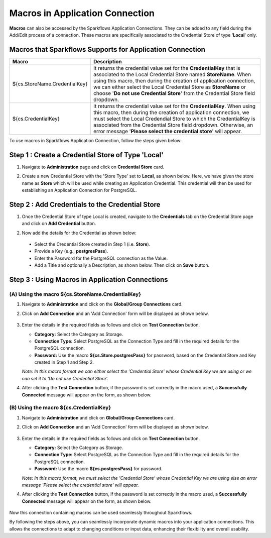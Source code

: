Macros in Application Connection
==================

**Macros** can also be accessed by the Sparkflows Application Connections. They can be added to any field during the Add/Edit process of a connection. These macros are specifically associated to the Credential Store of type '**Local**' only.

Macros that Sparkflows Supports for Application Connection
++++++++++++++++++++++++++++++

.. list-table:: 
   :widths: 30 70
   :header-rows: 1

   * - Macro
     - Description
   * - ${cs.StoreName.CredentialKey}
     - It returns the credential value set for the **CredentialKey** that is associated to the Local Credential Store named **StoreName**. When using this macro, 
       then during the creation of application connection, we can either select the Local Credential Store as **StoreName** or choose '**Do not use Credential 
       Store**' from the Credential Store field dropdown. 
   * - ${cs.CredentialKey}
     - It returns the credential value set for the **CredentialKey**. When using this macro, then during the creation of application connection, we must select 
       the Local Credendial Store to which the CredentialKey is associated from the Credential Store field dropdown. Otherwise, an error message '**Please select 
       the credential store**' will appear.

To use macros in Sparkflows Application Connection, follow the steps given below:

Step 1 : Create a Credential Store of Type 'Local'
++++++++++

#. Navigate to **Administration** page and click on **Credential Store** card. 

#. Create a new Credential Store with the 'Store Type' set to **Local**, as shown below. Here, we have given the store name as **Store** which will be used while creating an Application Credential. This credential will then be used for establishing an Application Connection for PostgreSQL.

   .. figure:: ../../../_assets/user-guide/variables-macros/application-connection-macros/local-credential-store.png
      :alt: local-credential-store
      :width: 60%

Step 2 : Add Credentials to the Credential Store
+++++++

#. Once the Credential Store of type Local is created, navigate to the **Credentials** tab on the Credential Store page and click on **Add Credential** button.

#. Now add the details for the Credential as shown below:

   .. figure:: ../../../_assets/user-guide/variables-macros/application-connection-macros/application-credential-using-local-store.png
      :alt: application-credential-using-local-store
      :width: 60%

 * Select the Credential Store created in Step 1 (i.e. **Store**).
 * Provide a Key (e.g., **postgresPass**).
 * Enter the Password for the PostgreSQL connection as the Value.
 * Add a Title and optionally a Description, as shown below. Then click on **Save** button.

Step 3 : Using Macros in Application Connections
+++++++++++++

(A) Using the macro ${cs.StoreName.CredentialKey}
------------------

#. Navigate to **Administration** and click on the **Global/Group Connections** card.
#. Click on **Add Connection** and an 'Add Connection' form will be displayed as shown below.

   .. figure:: ../../../_assets/user-guide/variables-macros/application-connection-macros/macro-without-selecting-store.png
      :alt: macro-without-selecting-store
      :width: 60%

#. Enter the details in the required fields as follows and click on **Test Connection** button.

   * **Category:** Select the Category as Storage.
   * **Connection Type:** Select PostgreSQL as the Connection Type and fill in the required details for the PostgreSQL connection.
   * **Password:** Use the macro **${cs.Store.postgresPass}** for password, based on the Credential Store and Key created in Step 1 and Step 2.

   *Note: In this macro format we can either select the 'Credential Store' whose Credential Key we are using or we can set it to 'Do not use Credential Store'.*

#. After clicking the **Test Connection** button, if the password is set correctly in the macro used, a **Successfully Connected** message will appear on the form, as shown below. 

   .. figure:: ../../../_assets/user-guide/variables-macros/application-connection-macros/test-connection-without-store.png
     :alt: test-connection-without-store
     :width: 60%

(B) Using the macro ${cs.CredentialKey}
------------------

#. Navigate to **Administration** and click on **Global/Group Connections** card.
#. Click on **Add Connection** and an 'Add Connection' form will be displayed as shown below.

   .. figure:: ../../../_assets/user-guide/variables-macros/application-connection-macros/macro-with-selecting-store.png
      :alt: macro-without-selecting-store
      :width: 60%

#. Enter the details in the required fields as follows and click on **Test Connection** button.

   * **Category:** Select the Category as Storage.
   * **Connection Type:** Select PostgreSQL as the Connection Type and fill in the required details for the PostgreSQL connection.
   * **Password:** Use the macro **${cs.postgresPass}** for password.

   *Note: In this macro format, we must select the 'Credential Store' whose Credential Key we are using else an error message 'Please select the credential store' will appear.*

#. After clicking the **Test Connection** button, if the password is set correctly in the macro used, a **Successfully Connected** message will appear on the form, as shown below.

   .. figure:: ../../../_assets/user-guide/variables-macros/application-connection-macros/test-connection-with-store.png
      :alt: test-connection-without-store
      :width: 60%

Now this connection containing macros can be used seamlessly throughout Sparkflows. 

By following the steps above, you can seamlessly incorporate dynamic macros into your application connections. This allows the connections to adapt to changing conditions or input data, enhancing their flexibility and overall usability.
